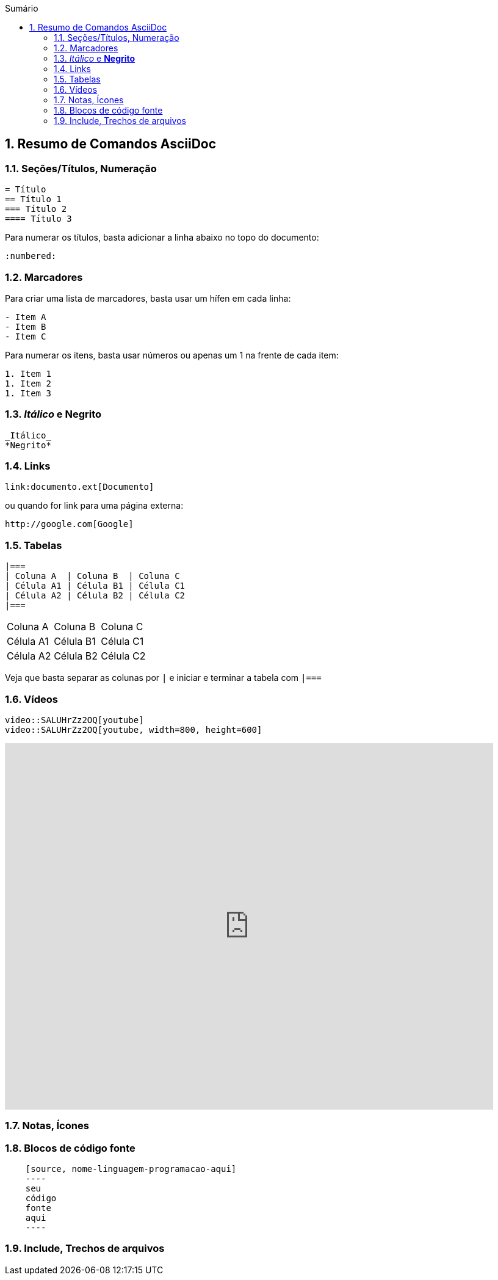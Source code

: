 :revealjsdir: https://cdnjs.cloudflare.com/ajax/libs/reveal.js/3.8.0
:revealjs_slideNumber: true
:source-highlighter: highlightjs
:icons: font
:imagesdir: ../images
:stylesheet: ../adoc-github.css
:numbered:
:toc: left
:toc-title: Sumário
:toclevels: 5

ifdef::env-github[]
//Exibe ícones para os blocos como NOTE e IMPORTANT no GitHub

:caution-caption: :fire:
:important-caption: :exclamation:
:note-caption: :paperclip:
:tip-caption: :bulb:
:warning-caption: :warning:
endif::[]

:chapter-label:
:description: Elaboração de material didático multimídia com AsciiDoc, git e GitHub
:listing-caption: Listagem
:figure-caption: Figura

== Resumo de Comandos AsciiDoc

=== Seções/Títulos, Numeração

[source, asciidoc]
----
= Título
== Título 1
=== Título 2
==== Título 3
----

Para numerar os títulos, basta adicionar a linha abaixo no topo do documento:

[source, asciidoc]
----
:numbered:
----

=== Marcadores

Para criar uma lista de marcadores, basta usar um hífen em cada linha:

[source, asciidoc]
----
- Item A
- Item B
- Item C
----

Para numerar os itens, basta usar números ou apenas um 1 na frente de cada item:

[source, asciidoc]
----
1. Item 1
1. Item 2
1. Item 3
----

=== _Itálico_ e *Negrito*

[source, asciidoc]
----
_Itálico_
*Negrito*
----

=== Links

[source, asciidoc]
----
link:documento.ext[Documento]
----

ou quando for link para uma página externa:

[source, asciidoc]
----
http://google.com[Google]
----

=== Tabelas

[source, asciidoc]
----
|===
| Coluna A  | Coluna B  | Coluna C
| Célula A1 | Célula B1 | Célula C1 
| Célula A2 | Célula B2 | Célula C2
|===
----

|===
| Coluna A  | Coluna B  | Coluna C
| Célula A1 | Célula B1 | Célula C1 
| Célula A2 | Célula B2 | Célula C2
|===

Veja que basta separar as colunas por `|` e iniciar e terminar a tabela com `|===`


=== Vídeos

[source, asciidoc]
----
video::SALUHrZz2OQ[youtube]
video::SALUHrZz2OQ[youtube, width=800, height=600]
----

video::SALUHrZz2OQ[youtube, width=800, height=600]

=== Notas, Ícones

=== Blocos de código fonte

[source, asciidoc]
----
    [source, nome-linguagem-programacao-aqui]
    ----
    seu
    código
    fonte
    aqui
    ----
----


=== Include, Trechos de arquivos